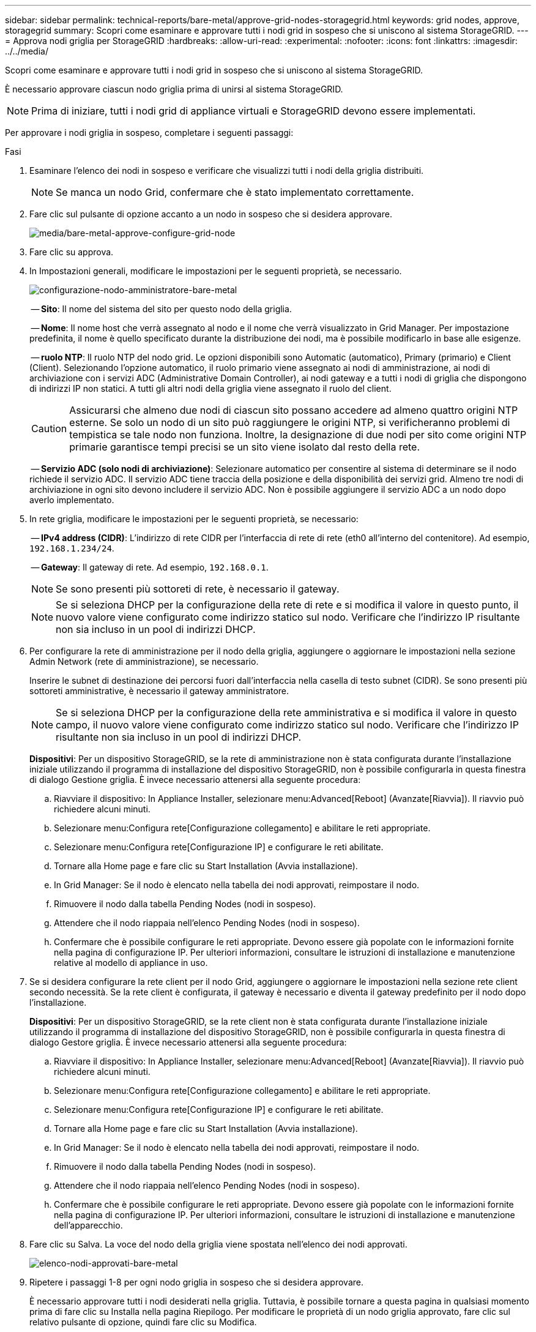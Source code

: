 ---
sidebar: sidebar 
permalink: technical-reports/bare-metal/approve-grid-nodes-storagegrid.html 
keywords: grid nodes, approve, storagegrid 
summary: Scopri come esaminare e approvare tutti i nodi grid in sospeso che si uniscono al sistema StorageGRID. 
---
= Approva nodi griglia per StorageGRID
:hardbreaks:
:allow-uri-read: 
:experimental: 
:nofooter: 
:icons: font
:linkattrs: 
:imagesdir: ../../media/


[role="lead"]
Scopri come esaminare e approvare tutti i nodi grid in sospeso che si uniscono al sistema StorageGRID.

È necessario approvare ciascun nodo griglia prima di unirsi al sistema StorageGRID.


NOTE: Prima di iniziare, tutti i nodi grid di appliance virtuali e StorageGRID devono essere implementati.

Per approvare i nodi griglia in sospeso, completare i seguenti passaggi:

.Fasi
. Esaminare l'elenco dei nodi in sospeso e verificare che visualizzi tutti i nodi della griglia distribuiti.
+

NOTE: Se manca un nodo Grid, confermare che è stato implementato correttamente.

. Fare clic sul pulsante di opzione accanto a un nodo in sospeso che si desidera approvare.
+
image:bare-metal/bare-metal-approve-configure-grid-nodes.png["media/bare-metal-approve-configure-grid-node"]

. Fare clic su approva.
. In Impostazioni generali, modificare le impostazioni per le seguenti proprietà, se necessario.
+
image:bare-metal/bare-metal-admin-node-configuration.png["configurazione-nodo-amministratore-bare-metal"]

+
-- *Sito*: Il nome del sistema del sito per questo nodo della griglia.

+
-- *Nome*: Il nome host che verrà assegnato al nodo e il nome che verrà visualizzato in Grid Manager. Per impostazione predefinita, il nome è quello specificato durante la distribuzione dei nodi, ma è possibile modificarlo in base alle esigenze.

+
-- *ruolo NTP*: Il ruolo NTP del nodo grid. Le opzioni disponibili sono Automatic (automatico), Primary (primario) e Client (Client). Selezionando l'opzione automatico, il ruolo primario viene assegnato ai nodi di amministrazione, ai nodi di archiviazione con i servizi ADC (Administrative Domain Controller), ai nodi gateway e a tutti i nodi di griglia che dispongono di indirizzi IP non statici. A tutti gli altri nodi della griglia viene assegnato il ruolo del client.

+

CAUTION: Assicurarsi che almeno due nodi di ciascun sito possano accedere ad almeno quattro origini NTP esterne. Se solo un nodo di un sito può raggiungere le origini NTP, si verificheranno problemi di tempistica se tale nodo non funziona. Inoltre, la designazione di due nodi per sito come origini NTP primarie garantisce tempi precisi se un sito viene isolato dal resto della rete.

+
-- *Servizio ADC (solo nodi di archiviazione)*: Selezionare automatico per consentire al sistema di determinare se il nodo richiede il servizio ADC. Il servizio ADC tiene traccia della posizione e della disponibilità dei servizi grid. Almeno tre nodi di archiviazione in ogni sito devono includere il servizio ADC. Non è possibile aggiungere il servizio ADC a un nodo dopo averlo implementato.

. In rete griglia, modificare le impostazioni per le seguenti proprietà, se necessario:
+
-- *IPv4 address (CIDR)*: L'indirizzo di rete CIDR per l'interfaccia di rete di rete (eth0 all'interno del contenitore). Ad esempio, `192.168.1.234/24`.

+
-- *Gateway*: Il gateway di rete. Ad esempio, `192.168.0.1`.

+

NOTE: Se sono presenti più sottoreti di rete, è necessario il gateway.

+

NOTE: Se si seleziona DHCP per la configurazione della rete di rete e si modifica il valore in questo punto, il nuovo valore viene configurato come indirizzo statico sul nodo. Verificare che l'indirizzo IP risultante non sia incluso in un pool di indirizzi DHCP.

. Per configurare la rete di amministrazione per il nodo della griglia, aggiungere o aggiornare le impostazioni nella sezione Admin Network (rete di amministrazione), se necessario.
+
Inserire le subnet di destinazione dei percorsi fuori dall'interfaccia nella casella di testo subnet (CIDR). Se sono presenti più sottoreti amministrative, è necessario il gateway amministratore.

+

NOTE: Se si seleziona DHCP per la configurazione della rete amministrativa e si modifica il valore in questo campo, il nuovo valore viene configurato come indirizzo statico sul nodo. Verificare che l'indirizzo IP risultante non sia incluso in un pool di indirizzi DHCP.

+
*Dispositivi*: Per un dispositivo StorageGRID, se la rete di amministrazione non è stata configurata durante l'installazione iniziale utilizzando il programma di installazione del dispositivo StorageGRID, non è possibile configurarla in questa finestra di dialogo Gestione griglia. È invece necessario attenersi alla seguente procedura:

+
.. Riavviare il dispositivo: In Appliance Installer, selezionare menu:Advanced[Reboot] (Avanzate[Riavvia]). Il riavvio può richiedere alcuni minuti.
.. Selezionare menu:Configura rete[Configurazione collegamento] e abilitare le reti appropriate.
.. Selezionare menu:Configura rete[Configurazione IP] e configurare le reti abilitate.
.. Tornare alla Home page e fare clic su Start Installation (Avvia installazione).
.. In Grid Manager: Se il nodo è elencato nella tabella dei nodi approvati, reimpostare il nodo.
.. Rimuovere il nodo dalla tabella Pending Nodes (nodi in sospeso).
.. Attendere che il nodo riappaia nell'elenco Pending Nodes (nodi in sospeso).
.. Confermare che è possibile configurare le reti appropriate. Devono essere già popolate con le informazioni fornite nella pagina di configurazione IP. Per ulteriori informazioni, consultare le istruzioni di installazione e manutenzione relative al modello di appliance in uso.


. Se si desidera configurare la rete client per il nodo Grid, aggiungere o aggiornare le impostazioni nella sezione rete client secondo necessità. Se la rete client è configurata, il gateway è necessario e diventa il gateway predefinito per il nodo dopo l'installazione.
+
*Dispositivi*: Per un dispositivo StorageGRID, se la rete client non è stata configurata durante l'installazione iniziale utilizzando il programma di installazione del dispositivo StorageGRID, non è possibile configurarla in questa finestra di dialogo Gestore griglia. È invece necessario attenersi alla seguente procedura:

+
.. Riavviare il dispositivo: In Appliance Installer, selezionare menu:Advanced[Reboot] (Avanzate[Riavvia]). Il riavvio può richiedere alcuni minuti.
.. Selezionare menu:Configura rete[Configurazione collegamento] e abilitare le reti appropriate.
.. Selezionare menu:Configura rete[Configurazione IP] e configurare le reti abilitate.
.. Tornare alla Home page e fare clic su Start Installation (Avvia installazione).
.. In Grid Manager: Se il nodo è elencato nella tabella dei nodi approvati, reimpostare il nodo.
.. Rimuovere il nodo dalla tabella Pending Nodes (nodi in sospeso).
.. Attendere che il nodo riappaia nell'elenco Pending Nodes (nodi in sospeso).
.. Confermare che è possibile configurare le reti appropriate. Devono essere già popolate con le informazioni fornite nella pagina di configurazione IP. Per ulteriori informazioni, consultare le istruzioni di installazione e manutenzione dell'apparecchio.


. Fare clic su Salva. La voce del nodo della griglia viene spostata nell'elenco dei nodi approvati.
+
image:bare-metal/bare-metal-approved-node-list.png["elenco-nodi-approvati-bare-metal"]

. Ripetere i passaggi 1-8 per ogni nodo griglia in sospeso che si desidera approvare.
+
È necessario approvare tutti i nodi desiderati nella griglia. Tuttavia, è possibile tornare a questa pagina in qualsiasi momento prima di fare clic su Installa nella pagina Riepilogo. Per modificare le proprietà di un nodo griglia approvato, fare clic sul relativo pulsante di opzione, quindi fare clic su Modifica.

. Dopo aver approvato i nodi della griglia, fare clic su Avanti.

